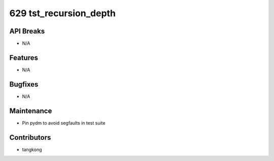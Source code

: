 629 tst_recursion_depth
#######################

API Breaks
----------
- N/A

Features
--------
- N/A

Bugfixes
--------
- N/A

Maintenance
-----------
- Pin pydm to avoid segfaults in test suite

Contributors
------------
- tangkong
